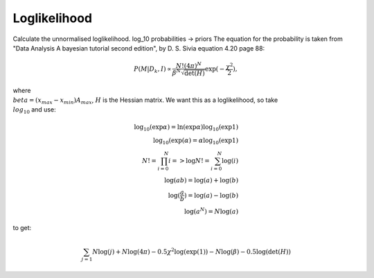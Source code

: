 Loglikelihood
=============

Calculate the unnormalised loglikelihood.
log_10 probabilities -> priors
The equation for the probability is taken from "Data Analysis A bayesian tutorial second edition", by D. S. Sivia equation 4.20 page 88:

.. math::
    P(M|D_k,I) \propto \frac{N! (4\pi)^N}{\beta^N\sqrt{\det(H)}}\exp{(-\frac{\chi^2}{2})},

where :math:`\\beta = (x_{max}-x_{min})A_{max}`, :math:`H` is the Hessian matrix. We want this as a loglikelihood, so take :math:`\\log_{10}` and use:

.. math::
    \log_{10}(\exp{\alpha}) = \ln(\exp{\alpha})\log_{10}(\exp{1}) \\
    \log_{10}(\exp({\alpha}) = \alpha\log_{10}(\exp{1}) \\
    N! = \prod_{i=0}^{N} i => \log{N!} = \sum_{i=0}^N \log(i) \\
    \log(ab) = \log(a) + \log(b) \\
    \log(\frac{a}{b}) = \log(a) - \log(b) \\
    \log(a^N) = N\log(a)

to get:

.. math::
    \sum_{j=1}{N}\log(j) + N\log(4\pi) - 0.5\chi^2\log(\exp(1))
    - N\log(\beta) - 0.5\log(\det(H))

